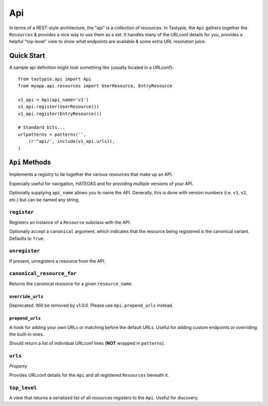 .. _ref-api:

===
Api
===

In terms of a REST-style architecture, the "api" is a collection of resources.
In Tastypie, the ``Api`` gathers together the ``Resources`` & provides a nice
way to use them as a set. It handles many of the URLconf details for you,
provides a helpful "top-level" view to show what endpoints are available &
some extra URL resolution juice.


Quick Start
===========

A sample api definition might look something like (usually located in a
URLconf)::

    from tastypie.api import Api
    from myapp.api.resources import UserResource, EntryResource

    v1_api = Api(api_name='v1')
    v1_api.register(UserResource())
    v1_api.register(EntryResource())

    # Standard bits...
    urlpatterns = patterns('',
        (r'^api/', include(v1_api.urls)),
    )


``Api`` Methods
===============

Implements a registry to tie together the various resources that make up
an API.

Especially useful for navigation, HATEOAS and for providing multiple
versions of your API.

Optionally supplying ``api_name`` allows you to name the API. Generally,
this is done with version numbers (i.e. ``v1``, ``v2``, etc.) but can
be named any string.

``register``
~~~~~~~~~~~~

.. method:: Api.register(self, resource, canonical=True):

Registers an instance of a ``Resource`` subclass with the API.

Optionally accept a ``canonical`` argument, which indicates that the
resource being registered is the canonical variant. Defaults to
``True``.

``unregister``
~~~~~~~~~~~~~~

.. method:: Api.unregister(self, resource_name):

If present, unregisters a resource from the API.

``canonical_resource_for``
~~~~~~~~~~~~~~~~~~~~~~~~~~

.. method:: Api.canonical_resource_for(self, resource_name):

Returns the canonical resource for a given ``resource_name``.

``override_urls``
-----------------

.. method:: Api.override_urls(self):

Deprecated. Will be removed by v1.0.0. Please use ``Api.prepend_urls`` instead.

``prepend_urls``
----------------

.. method:: Api.prepend_urls(self):

A hook for adding your own URLs or matching before the default URLs. Useful for
adding custom endpoints or overriding the built-in ones.

Should return a list of individual URLconf lines (**NOT** wrapped in
``patterns``).

``urls``
~~~~~~~~

.. method:: Api.urls(self):

*Property*

Provides URLconf details for the ``Api`` and all registered
``Resources`` beneath it.

``top_level``
~~~~~~~~~~~~~

.. method:: Api.top_level(self, request, api_name=None):

A view that returns a serialized list of all resources registers
to the ``Api``. Useful for discovery.

